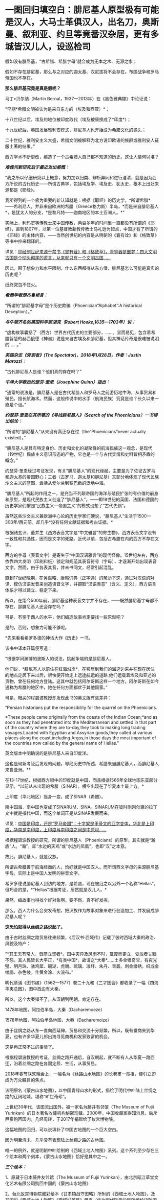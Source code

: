 * 一图回归填空白：腓尼基人原型极有可能是汉人，大马士革俱汉人，出名刀，奥斯曼、叙利亚、约旦等竟番汉杂居，更有多城皆汉儿人，设巡检司
假如没有腓尼基，“古希腊、希腊字母”就会成为无本之木、无源之水；

假如不存在腓尼基，那么与之对应的迦太基、汉尼拔将不会存在，布匿战争和罗马帝国也不存在。

*那么腓尼基究竟是真是假呢？*

马丁•贝尔纳（Martin Bernal，1937---2013年）在《黑色雅典娜》中论证说：

“早期*希腊文明被认为是来自东方的（埃及和西亚）*；

十八世纪以后，埃及的地位被印度取代（埃及被替换成了*印度*）；

十九世纪后，英国发展雅利安模式，腓尼基人也开始成为希腊文化的源头；

二十世纪，雅利安主义大盛，希腊文明被解释为北方说印欧语的族群或雅利安人征服土著的结果。”

西方学术不断更改，编造了一个古希腊人自己都不知道的历史。这让人情何以堪？

/*难怪何新研究后于最近发出感慨：*/

“我之所以仔细研究以上概念，努力加以归类、辨析异同和进行澄清，就是因为西方所说的古代历史------所谓古典学，包括埃及学、埃及史、犹太史，根本上出处来源都是《耶经》。

我所得到的一个极为重要的新认知就是：根据《耶经》的历史学，*所谓希腊*------希利尼人，并非来自欧洲的希腊（Greece格力斯）半岛，*而是来自腓尼基人*，是犹太人的分支，*是黎凡特------迦南地区的本土亚洲人。*”

实际上，利玛窦等传教士来中国传教，两百多年的时间里一直都没有所谓的《耶经》，直到1807年，以第一位基督教新教传教士马礼逊为起点，中国才有了所谓的《耶经》的主体内容，------当然创世纪的内容是从明朝的《寰有诠》和《格致草》等书中抄来翻译的。

详见：[[https://mp.weixin.qq.com/s?__biz=Mzg3MTc2OTExMA==&mid=2247486854&idx=1&sn=a4fea6b1a033eea2b82e659292d07622&chksm=cef838fff98fb1e9c69db5e6f4b4cd2fad8b3b49c64af4434275eb81fb8c55344ac5a7d44a01&token=94802627&lang=zh_CN&scene=21#wechat_redirect][耶经创世纪来源于禁书《寰有诠》和《格致草》，青铜器是噩梦：四大文明古国是个彻头彻尾的谎言，从来就只有一个文明古国......]]

因此，囿于想象力和水平限制，什么东西都得从东方借，腓尼基怎么可能是真实的历史呢？

纸终究包不住火。

[[./img/30-0.jpeg]]

/*希腊学者朗布鲁坦言：*/

“所谓的“腓尼基字母”是个历史欺骗（Phoenician“Alphabet”:A historical
Deception）。”

/*与牛顿齐名的英国科学家胡克（Robert Hooke,1635---1703年）说：*/

“虚构故事囊括了（西方）世界古代历史的主要部分，......。显而易见，包含着希腊智慧的赫西俄德《神谱》说是来自古埃及和腓尼基，但其神话传奇是很难被说明的......。”

/*英国杂志《旁观者》(The Spectator)，2018年1月28日，作者：Justin
Marozzi：*/

“古代腓尼基人是谁？他们真的存在吗？”

/*牛津大学教授约瑟芬·奎恩（Josephine Quinn）指出：*/

“通常的说法是，腓尼基人是在古代希腊人和罗马人之前游历地中海，从事贸易和殖民，擅长航海术。然而，这般传说中的水手（航海民族）究竟是谁？长久以来一直是个谜。”

/*约瑟芬·奎恩在其所著的《寻找腓尼基人》（Search of the
Phoenicians）一书得出结论：*/

“所谓的“腓尼基人”从来没有真正存在过（the“Phoenicians”never actually
existed）。”

“腓尼基人是具有特定身份、历史和文化的凝聚性的航海民族这一观念，是现代（19世纪）民族主义意识形态的产物，它也是一个与古代实情和史料皆相矛盾的概念。”

约瑟芬·奎恩经过考证发现，有关“腓尼基人”的现代缘起，主要是为了佐证古罗马和迦太基的帝国野心；三者（古罗马、迦太基和腓尼基）又部分地体现了现代民族沙文主义的蓝图，囊括从爱尔兰到黎巴嫩的泛地中海。

“腓尼基人”所起的作用之一，是充当不列颠帝国的海洋与殖民扩张的有价值的前身和原型，是现代民族主义创造了“腓尼基人”，------即19世纪的英国、法国和德国的历史学家们按照“民族主义---帝国主义”的模式设想了“古代先例”。

虽然这些沙文主义兼欧洲中心论的历史学家们硬说，“腓尼基人”生活于1500---300年/西元前，却几乎*没有任何文献证据和考古证据。*

根据诸玄识、董并生《西方表音文字是“中文雅言”的寄生物》，西方表音文字没有一致性和共通性，因而是文字的死路。近代以前，包括古希腊在内的西方不存在文字。

西方的字母（表音文字）是寄生于“中国汉语雅言”的现代怪像。15世纪左右，西方依靠四大发明（印刷和纸）锁定和规范其表音符号（字母），才逐渐开始出现表音文字。然而，由于各表其音，并未书同文，经常引起混乱。

直到17世纪晚期，在黄嘉略、康熙词典（正字通）的帮助下这，通过对汉语的对译、模仿汉语发音来创造语音文字，并摄取“汉语表意”（含义、定义），西方语言体系才得以建立、稳定下来。

所以，在距今500年前，腓尼基这种表音文字并不存在，------既然腓尼基字母都不存在，那腓尼基人还会存在吗？

可是，有鉴于西人的水平，他们编造故事肯定要找一些原型吧？

是的，否则，想象力可能不够呢。

*先来看看希罗多德的神话大作《历史》一书。

该书中译本开篇便写道：

“根据学问渊博的波斯人的说法，挑起争端的是腓尼基人。

他们说，*腓尼基人以前住在红海沿岸*，在移居到我们的海这边来并在现在居住的地点定居下来以后，很快便开始走上远途航运的道路;他们运载着埃及和亚述的货物，曾在任何地方登陆。这其中就包括阿尔哥斯这样一个地方。阿尔哥斯在如今通称为希腊的地区中，她在任何方面都优于其他国家。”

可是，眼尖的程碧波教授却发现此书的英文版有些差异：

“Persian historians put the responsibility for the quarrel on the
Phoenicians.

*These people came originally from the coasts of the Indian Ocean;*and
as soon as they had penetrated into the Mediterranean and settled in
that part of the country where they are to-day,they took to making long
trading voyages.Loaded with Egyptian and Assyrian goods,they called at
various places along the coast,including Argos,in those days the most
important of the countries now called by the general name of Hellas.”

英文版本中明确说的是腓尼基人来自印度洋。

这也是何新考证后发现的问题，耶经历史中所述，希腊来自腓尼基人，而腓尼基人来自亚洲。**

在13-17世纪，根据西方眼中的印度就是中国，而且根据1566年全球地图东亚部分显示，*以前从未出现的希腊（SINAR），横空出现在了华夏本土最上方。*

上印度（华北地区）摇身一变，成了SINAR（希腊）。

[[./img/30-1.png]]

南中国海、南中国也变成了SINARUM、SINA。SINARUM在彼时刚刚创建的拉丁文中就是指代中国，而这个单词正是从SINAR发展而来。

[[./img/30-2.jpeg]]

详见：[[https://mp.weixin.qq.com/s?__biz=Mzg3MTc2OTExMA==&mid=2247486887&idx=1&sn=7e63cc03fcbc30b1d360d0468ab91d0d&chksm=cef838def98fb1c8e785de794897cd9ef17578c91254528c82975a3f80d35174484c10d83079&token=94802627&lang=zh_CN&scene=21#wechat_redirect][中国是印度，还是“罗马帝国”：十字架是甲骨文的亚字变体，华北是上印度，华南是南印度，上印度与南印度之间是中原坝......]]

根据程碧波教授的研究，所谓的腓尼基人（Phoenicians）的原型，其实就是“瀚族”人。“瀚”，即“水边的天鸡”或“水边的凤凰”，也即“汉”之本意。

故此，腓尼基人，就是汉族。

所谓古希腊善于航海经商的人，恰好就是中国汉人。而所谓西文字母的来源腓尼基字母，实际上是中国人发明的拼音文字。

希罗多德说腓尼基人到访的地方，是希腊，现在被冠之以另外一个名称“Hellas”，但巧合的是，*“Hellas”根据考证，居然就是汉儿人。*

果然，编故事也得找个好对象啊。要不然，真不好发挥。

那么，西人为什么会突发奇想，把汉族作为故事对象来进行创造加工、并发展成腓尼基人呢？

*这恐怕就得从丝绸之路说起了。*

由于古时丝绸之路贸易往来频繁，《后汉书·西域传》记载了彼时西域大秦的政治、风貌及特产：

“*其王无有常人，皆简立贤者*。国中灾异及风雨不时，辄废而更立，受放者甘黜不怨。其人民皆长大平正，*有类中国*，故谓之*大秦*......土多金银奇宝，有夜光璧、明月珠、骇鸡犀、珊瑚、虎魄、琉璃、琅玕、朱丹、青碧。刺金缕绣，织成金缕罽、杂色绫。作黄金涂、火浣布。”

[[./img/30-3.jpeg]]

明代章潢《图书编》（1562---1577）卷二十九和《三才图会》都收录了一幅《四海华夷总图》，图中西边有大秦。

[[./img/30-4.jpeg]]

所以，这个大秦错不了，从汉朝到明朝，肯定存在。

1478年地图，阿拉伯半岛，大秦（Dacharemoeze）

[[./img/30-5.jpeg]]

1578年地图，阿拉伯半岛地图，大秦（Dacharemoize）

[[./img/30-6.jpeg]]

由于丝绸之路从东一直向西延伸，贸易和交流十分频繁，所以，既有番商来到华夏，也有许多华夏儿郎出海寻觅商机和发家致富的机会。

这是再正常不过的事情了。

根据程碧波教授的考证，丝绸之路开通后，自汉朝起，就不断有人从华夏一路西迁，沿着丝绸之路在各国定居、生活，从事贸易。

2018年春节联欢晚会上，一幅名为《丝路山水地图》的长卷甫一亮相，便引立即成为万众瞩目的焦点。

该图原名《蒙古山水地图》，以中国青绿山水的形式，描绘了明代中叶陆上丝绸之路的辽阔地域，堪称“旷世奇珍”。

上世纪30年代，该图流出国外，被一家名为藤井有邻馆（The Museum of Fujii
Yurinkan）的日本著名收藏机构秘密珍藏。2000年，中国收藏家得知消息，后斥巨资购回国内，几经周转，于2017年捐赠给了故宫博物院。

这幅地图的回归，可以说填补了中国古地图的一个巨大空白。

因为明至清末，几乎没有表现陆上丝绸之路的古地图。

唯一的例外，就是明朝中叶绘制的《西域土地人物图》系列。这个系列至少存在三个绘本和两个刻本，《蒙古山水地图》恰好是其中之一。

/*三个绘本：*/

1、原藏于日本藤井友邻馆（The Museum of Fujii
Yurinkan），由北京瓯江草堂文化艺术有限公司购回中国的《蒙古山水地图》

2、台北故宫博物院藏彩绘本《甘肃镇战守图略》所附的《西域土地人物图》，及其图说《西域土地人物略》《西域沿革略》册页（作为明代陕西边臣所编绘边防图籍的附属内容）

3、意大利地理学家会藏《甘肃全镇图册》中的《西域诸国图》1幅及其他9幅分图册页（作为明代陕西边臣所编绘边防图籍的附属内容）

/*两个刻本：*/

1、明嘉靖二十一年（1542年），马理主编的《陕西通志》中的《西域土地人物图》和《西域土地人物略》

2、明万历四十四年（1616年）成书的《陕西四镇图说》中的《西域图略》和《西域土地人物略》，延绥巡抚金忠士、荆州俊、马丛聘等7人所编、陕西三边总督刘敏宽和陕西巡抚李楠撰序，收入日本东洋文库藏

五个版本虽有不同，但其绘制范围和主题内容颇为近似。与其他版本相比，《蒙古山水地图》绘制的内容不全，仅从嘉峪关到“天方”（沙特麦加）。而其他几幅地图，则向西延伸至鲁迷城（今土耳其伊斯坦布尔），几乎涵盖了陆上丝绸之路的全部范围。

永乐十三年（1415年），永乐帝使臣陈诚所撰著的《西域行程记》中就绘有“西使行程图”，可惜此图在清末时散佚。

现存内容最详实、流传最广的陆上丝绸之路图籍是明嘉靖二十三年左右（1544年）成图的《西域土地人物图》，该图详细描绘了从嘉峪关至鲁迷（今土耳其伊斯坦布尔）的西域山川、物产、城镇和民族，堪称16世纪欧亚大陆的陆上丝绸之路地图。该图内容丰富，史料价值高，版本流传复杂，是最重要的中文丝绸之路地图。

《西域土地人物图》在明代嘉靖、万历年间曾流传较广。

明嘉靖《西域土地人物图》卷首嘉峪关至哈密段（台北故宫藏）

[[./img/30-7.png]]

台北故宫藏明嘉靖《西域土地人物图》卷尾天方（麦加）至鲁迷（伊斯坦布尔）段，台北故宫藏

[[./img/30-8.png]]

《西域土地人物图》及其图说《西域土地人物略》绘注和记载了明代嘉峪关到鲁迷城沿途300多个地方的山川、城镇、物产、种族、宗教、习俗等内容，所绘地域范围涵盖欧、亚、非三大洲，包括中国、乌兹别克斯坦、塔吉克斯坦、阿富汗、伊朗、伊拉克、阿曼、黎巴嫩、沙特阿拉伯、叙利亚、埃及、土耳其等十多个国家，图中用汉字标注地名来源于汉语、突厥语、蒙古语、粟特语、波斯语、阿拉伯语等多种语言。

图中绘有牵马或牵驼的商旅、背着行囊的旅客、缠头对酌的回回、牵着贡狮子往东朝贡的使者、头戴蒙古帽骑马飞奔的军士、埋首耕种的农夫、在辇帐中接受跪拜的贵族，另有方形、椭圆形等形态各异的城镇，水磨、风磨、架子井、望日楼、藏式佛塔等多样的地理景观，使得西域呈现出一种不同于中原的异域风情。

除了绘注“回回”、“缠头回回”等信仰伊斯兰教的民族外，图中在西亚多个城镇中绘注有不少汉人聚居处，甚至是城池：

- 如怯迷城（今伊朗克尔曼）有“四族番*汉*”；

- 文谷鲁城（今约旦安曼西南）“*俱汉儿人*，蓬头戴帽，种旱田”；

- 也勤垜思城（今叙利亚塔尔图斯）“*俱汉儿人*，蓬头戴帽，种稻田”；

  

  

  [[./img/30-9.jpeg]]

  

- 撒黑四寨城（今叙利亚阿勒颇东北的撒黑）“*俱汉儿人*，蓬头戴帽儿”；

- 菲即城（今土耳其小亚细亚一带）“*俱汉儿人*，剪踪（鬃）披发，戴帽儿，种旱田”；

- 鲁迷城（奥斯曼首都，今伊斯坦布尔）“有缠头回回及*汉儿人*，有通事”等。

注意，《西域土地人物图》*安格鲁城（城西距山，山上有巡检司），显然也是受汉人控制。*

[[./img/30-10.jpeg]]

此外，还有沙家城。之所以如此取名，说不定城主是沙家后裔，沙和尚。

[[./img/30-11.jpeg]]

“天方”，是现今沙特麦加。

[[./img/30-12.jpeg]]

该图中有大量类似汉地庑殿顶式的建筑，比如撒马尔罕北侧的“望日楼”。在台北故宫博物院藏彩绘本的《西域土地人物图》中，它被表现为红色的有着中国式屋顶的高台建筑。

“望日楼”，实际上是被称为“兀鲁伯天文台”的天文观测建筑。它的建造者，是帖木尔帝国创建人帖木尔大帝的孙子，撒马尔罕的统治者兀鲁伯，建造时间大约在1428年至1429年。

望日楼是当时中亚最大的天文台。

据记载，它是一座三层圆形建筑物，建有长达40米的大理石六分仪和水平度盘，用于天文测量。

[[./img/30-13.jpeg]]

《肃镇华夷志》之“西域疆里”是现存少数记述明代丝绸之路的重要历史文献之一，内容源自弘治年间甘肃行太仆寺卿郭绅编写的《甘肃志》和《哈密分壤》，其所记录的嘉峪关外三道、西域地名、“汉儿人”等内容，资料翔实，是目前酒泉和嘉峪关一带最早最完备的方志。

明嘉靖二十一年至二十三年（1542---1544），肃州兵备道副使张愚创修《肃镇华夷志》;

万历四十四年（1616年），肃州兵备道副使李应魁续修;

清顺治十四年（1657年），肃州监收临洮府通判高弥高重刊。

《肃镇华夷志》万历刻本3卷，目前存于台北故宫博物院;顺治刻本更名为《肃镇志》，4卷3册，总计36子目，正文约8.7万字，详记明洪武五年(1372)迄万历后期200多年间酒泉和嘉峪关的历史、地理、民族、经贸、风俗、文化等，保存了许多明代重要史料，国家图书馆藏有善本。

*此书长期以来，知之者甚少。*

《肃镇华夷志》中提到一件边境汉人西逃的往事。事件发生地在威远城（今甘肃省酒泉市金塔县航天镇）。明洪武年间，朝廷曾在河西走廊一带设威远卫等卫所，用来防御北方鞑靼人，屯田战守，兼理地方。威远城正是威远卫的治所。

/*根据《肃政华夷志》记载：*/

“威远城，在卫东北三百八十里，城筑于唐、宋，元因之，明初立为所。*后因失误，秋表该部查究，风闻诛族，人民惧，俱入西域......*

又西夷云，*威远汉人，今在鲁迷地方*，穿衣戴帽与夷不同，*衣制同中国*，穿则襟治于背后，网巾同汉人，戴则悬圈于额前，养食猪犬，与回夷处，多不同俗。”

永乐年间，此地汉人因误了农时税期，担心政府追究，选择远遁西域。尽管明廷曾设旗招抚，但收效甚微。最后，威远卫终因人口流失而遭到裁撤，并入镇夷千户所。

原来，明初威远城的汉人一逃就逃到了鲁迷城，即伊斯坦布尔......

这逃得还真够远的，都快到欧洲了。

而且，随着汉人西迁，饲养食用猪肉的习俗和相关服饰都陆续传入了西亚。

*文谷鲁城*（今约旦安曼西南）、*也勤垜思城*（今叙利亚塔尔图斯）、*菲即城*（今土耳其小亚细亚一带）、*撒黑四塞*等多座城市*“俱汉儿人”*，提示这里乃西迁汉人后代的聚居区，展现出丝路上东西方的双向交流和互动。

所以，那些居住在“鲁迷”等地的“汉儿人”，很可能就是从中国河西走廊一带的威远城迁移过去的汉人后代。他们依旧穿着故国的服饰，戴着故国的帽子，畜养并食用猪肉，与当地穆斯林风俗迥异。

这或许就是丝绸之路上一部分*“汉儿人”*的来源。

明嘉靖年间编修的《陕西通志》，其卷十《土地.河套西域》中有《西域土地人物略》和《西域土地人物图》。由于《西域土地人物略》出现“苦峪卫”之名，据此进行推算，“苦峪卫”第一次是作为沙洲卫治所时间是在1435-1446年间，第二次是在1477-1506年间，因此其属于估算这是1435-1506年左右的资料。

根据《西域土地人物略》记载：

“又西行六程，至天方国。

天方国西行十五程，为迷癿力城。

又西至牙瞒城。

*又西为文谷鲁城，俱汉儿人，蓬头带帽儿，种旱田，出珊瑚树、眼镜石。*

又西为阿都民城。

*又西为也勤尕思城，其城四隅环以屋庐，周围有水，水有舟楫，俱汉儿人，蓬头带猫儿，种稻田，**出撒黑剌镔铁刀。*

*又西为撒黑四塞，其城二重，俱汉儿人，蓬头带帽儿。*

又西为哈利迷城。

又西为*阿的纳城（属鲁迷城管）。*

*又西为菲即城，其城一重，有王子，俱汉儿人，剪踪被发，戴帽儿，种稻田，养蚕，织金蟒龙撒黑剌剪绒毡。*

*又西为安格鲁城（城西距山，山上有巡检司）。*

又西为可台城。又西为孛罗撒城（又西有海，中有舡，载千人，粮饭可用三个月，备用盔甲什物）。

又西为鲁迷城，其城二重，有自立王子，有缠头回回及汉儿人。东至孛罗撒一千二百里。”

看到这句了没：“*又西为也勤尕思城......俱汉儿人，蓬头带猫儿，种稻田，**出撒黑剌镔铁刀*”，这是什么？

*这撒黑剌镔铁刀就是传说中的大马士革刀啊！*

为什么？

因为“撒黑四塞，其城二重，俱汉儿人，蓬头带帽儿”，撒黑、撒黑，撒黑剌镔铁刀，*撒黑四塞考证下来就是大马士革！*

程碧波教授将文献与所谓的托勒密地图对照了一下，发现托勒密（约
90年-168年）在地图中使用的名字，居然与明朝《西域土地人物略》（1435-1506年）中的名字相符，恰好证明了托勒密与《西域土地人物略》所记载的资料处于同一时代。

如下所示，1720年地图（Map of Ancient
Arabia），该地图使用的是托勒密曾使用的部落和城镇名称，是德国雕刻师、艺术品商人兼出版商Christoph
Weigel的作品

[[./img/30-14.jpeg]]

按照从右到左的顺序，1是迷癿力城（Ma∫ani），2是牙瞒城（Artemita），3是*文谷鲁城（Aguleni，汉人控制，出产眼镜石）。*

4或5是阿都民城（4是Adra，5是Adron），6是*也勤朵思城（Asphaltites
Lucus，汉人控制，出产*撒黑剌镔铁刀*）。*

而勤尕思城左边的*撒黑四塞（俱是汉儿人）*又是什么地方呢？

根据1855年地图（Map ofthe Near East，德国地理学家和制图师Heinrich
Kiepert所作，其曾任魏玛地理研究所所长，被公认为是 19
世纪下半叶最重要的博学制图师之一）

[[./img/30-15.jpeg]]

撒黑四塞的位置就是大马士革（Dimeschk-e-Scham，下面英文对应标注的是Damascus），程碧波教授指出，此处实应为“双河（谷）四塞”，因为根据《西域土地人物略》记载，*其城二重，俱汉儿人，蓬头带帽儿。*

因此，大马士革城有两重，均为汉人居住。

大马士革下面紧挨也勤尕思城（即本图中的Eschmiskin）。耶路撒冷在也勤尕思城下面。大马士革左面为哈利迷城（Zahleh）。

程碧波教授研究后地图和文献后推测，“阿拉伯”是来源于汉朝就有的“安都”的地理名称，而不是来源于种族名。阿拉堡的名字应衍生于安都：Aliduli-（安都里）>Alepoli->Aleppo（阿拉堡），而这应该是阿拉伯（Arab）的来源。

阿拉堡左上方是阿的纳城（Adena），阿的纳城亦可能是Adena右上方“ADOLE”。

ADOLE左上为菲即城（Felechidi）：“有王子，俱汉儿人，剪踪被发，戴帽儿，种稻田，养蚕，织金蟒龙撒黑剌剪绒毡”。

菲即城左边为安格鲁城（Anguri），其城西山上有按中国制度设立的巡检司。

安格鲁城左下为可台城（Chiutalae）。可台城西为孛罗撒城（Bur∫a），其西有海，有可载千人的大船。海之西有君士坦丁堡（Con∫tantinopolis，《西域土地人物略》中未记述，实为“长安”之意）。

海之再西，则有鲁迷城（ROMANIA）“其城二重，有自立王子，有缠头回回及汉儿人”。而《西域土地人物图》则画得更具体，指出鲁迷城“俱汉儿人”，因此鲁迷城至少是汉人所控制的区域。

[[./img/30-16.jpeg]]

[[./img/30-17.jpeg]]

从区域分布及其产业来看，镔铁业、眼镜业和航海业均控制在汉人手中。而眼镜业对于天文航海的发展至关重要。

*这才是地中海文明的真正源头。*

根据《西域土地人物略》记载与地图文献的对照进一步研究发现，彼时汉人控制了包括大马士革在内的两河流域以西，直到地中海东岸，并向北在小亚细亚半岛设有封国和巡检司，再跨过伊斯坦布尔海峡，进入罗马尼亚，控制鲁迷城，把守伊斯坦布尔海峡咽喉，同时向西继续扩散。

由此，产生了历史上的*大秦*。

综合《西域土地人物图》及其图说《西域土地人物略》，脑海中可以勾勒出一个画面：

丝绸之路的沿线国家中，在横跨亚非欧三大洲的诸多异域风情的外国城市中，居住着大量汉人，他们有的是单一民族聚居，建起了一座座城市，也有的与当地穆斯林杂居而处。

*而文明之花便由东向西，随着丝绸之路的贸易，不断传播开来。*

